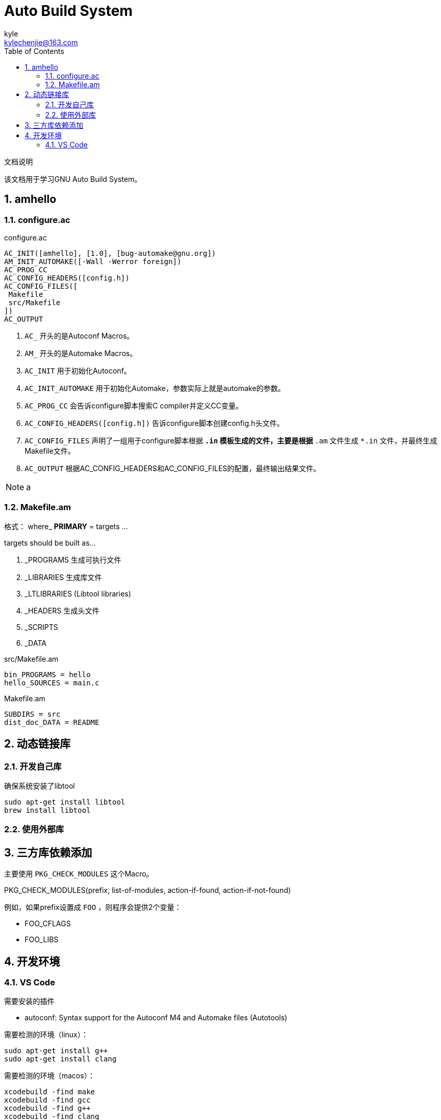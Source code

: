 = Auto Build System =
kyle <kylechenjie@163.com>
:toc: left
:icons: font
:source-highlighter: highlightjs
:numbered:
:website: http://www.pass0word1.com/

.文档说明
********************************************************************************
该文档用于学习GNU Auto Build System。
********************************************************************************


== amhello ==


=== configure.ac ===

.configure.ac
[source,text]
--------------------------------------------------------------------------------
AC_INIT([amhello], [1.0], [bug-automake@gnu.org])
AM_INIT_AUTOMAKE([-Wall -Werror foreign])
AC_PROG_CC
AC_CONFIG_HEADERS([config.h])
AC_CONFIG_FILES([
 Makefile
 src/Makefile
])
AC_OUTPUT
--------------------------------------------------------------------------------

. `AC_` 开头的是Autoconf Macros。
. `AM_` 开头的是Automake Macros。
. `AC_INIT` 用于初始化Autoconf。
. `AC_INIT_AUTOMAKE` 用于初始化Automake，参数实际上就是automake的参数。
. `AC_PROG_CC` 会告诉configure脚本搜索C compiler并定义CC变量。
. `AC_CONFIG_HEADERS([config.h])` 告诉configure脚本创建config.h头文件。
. `AC_CONFIG_FILES` 声明了一组用于configure脚本根据 `*.in` 模板生成的文件，主要是根据
`*.am` 文件生成 `*.in` 文件，并最终生成Makefile文件。
. `AC_OUTPUT` 根据AC_CONFIG_HEADERS和AC_CONFIG_FILES的配置，最终输出结果文件。

[NOTE]
================================================================================
a
================================================================================

=== Makefile.am ===

格式： where_ [big red yellow-background]*PRIMARY* = targets ...

targets should be built as...

. _PROGRAMS 生成可执行文件
. _LIBRARIES 生成库文件
. _LTLIBRARIES (Libtool libraries)
. _HEADERS 生成头文件
. _SCRIPTS
. _DATA


.src/Makefile.am
[source,text]
--------------------------------------------------------------------------------
bin_PROGRAMS = hello
hello_SOURCES = main.c
--------------------------------------------------------------------------------

.Makefile.am
[source,text]
--------------------------------------------------------------------------------
SUBDIRS = src
dist_doc_DATA = README
--------------------------------------------------------------------------------

== 动态链接库 ==

=== 开发自己库 ===

确保系统安装了libtool
[source,shell]
----
sudo apt-get install libtool
brew install libtool
----

=== 使用外部库 ===

== 三方库依赖添加 ==

主要使用 `PKG_CHECK_MODULES` 这个Macro。

====
PKG_CHECK_MODULES(prefix, list-of-modules, action-if-found, action-if-not-found)
====

例如，如果prefix设置成 `FOO` ，则程序会提供2个变量：

* FOO_CFLAGS
* FOO_LIBS

== 开发环境 ==
=== VS Code ===

需要安装的插件

* autoconf: Syntax support for the Autoconf M4 and Automake files (Autotools)

需要检测的环境（linux）：

----
sudo apt-get install g++
sudo apt-get install clang
----

需要检测的环境（macos）：

----
xcodebuild -find make
xcodebuild -find gcc
xcodebuild -find g++
xcodebuild -find clang
xcodebuild -find clang++
----
